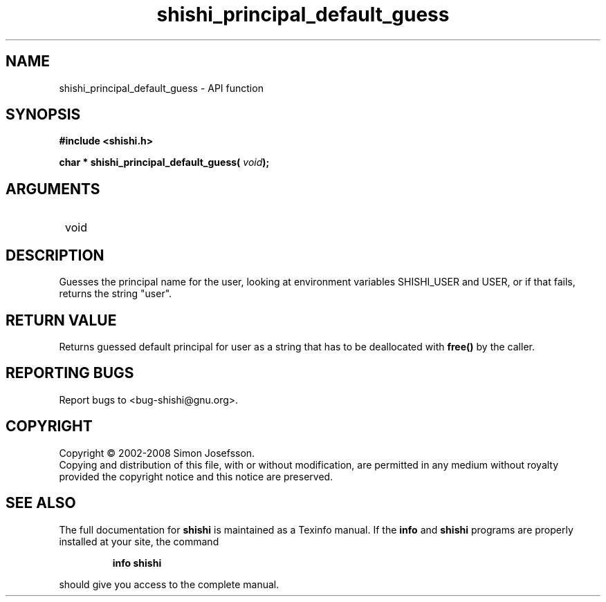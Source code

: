 .\" DO NOT MODIFY THIS FILE!  It was generated by gdoc.
.TH "shishi_principal_default_guess" 3 "0.0.39" "shishi" "shishi"
.SH NAME
shishi_principal_default_guess \- API function
.SH SYNOPSIS
.B #include <shishi.h>
.sp
.BI "char * shishi_principal_default_guess( " void ");"
.SH ARGUMENTS
.IP " void" 12
.SH "DESCRIPTION"

Guesses the principal name for the user, looking at environment
variables SHISHI_USER and USER, or if that fails, returns the
string "user".
.SH "RETURN VALUE"
Returns guessed default principal for user as a
string that has to be deallocated with \fBfree()\fP by the caller.
.SH "REPORTING BUGS"
Report bugs to <bug-shishi@gnu.org>.
.SH COPYRIGHT
Copyright \(co 2002-2008 Simon Josefsson.
.br
Copying and distribution of this file, with or without modification,
are permitted in any medium without royalty provided the copyright
notice and this notice are preserved.
.SH "SEE ALSO"
The full documentation for
.B shishi
is maintained as a Texinfo manual.  If the
.B info
and
.B shishi
programs are properly installed at your site, the command
.IP
.B info shishi
.PP
should give you access to the complete manual.

